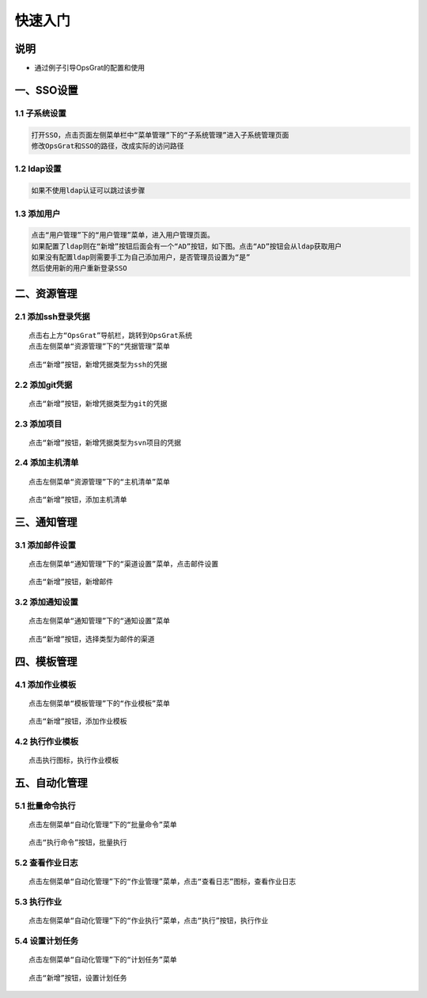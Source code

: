 
快速入门
=======================

说明
````````````
- 通过例子引导OpsGrat的配置和使用

一、SSO设置
````````````````````

**1.1 子系统设置**
--------------------

.. code-block:: vim
    
    打开SSO，点击页面左侧菜单栏中“菜单管理”下的“子系统管理”进入子系统管理页面
    修改OpsGrat和SSO的路径，改成实际的访问路径

**1.2 ldap设置**
--------------------

.. code-block:: vim

    如果不使用ldap认证可以跳过该步骤
    
.. image:: ../_static/img/using/settings_ldap.png

**1.3 添加用户**
--------------------

.. code-block:: vim

    点击“用户管理”下的“用户管理”菜单，进入用户管理页面。
    如果配置了ldap则在“新增”按钮后面会有一个“AD”按钮，如下图。点击“AD”按钮会从ldap获取用户
    如果没有配置ldap则需要手工为自己添加用户，是否管理员设置为“是”
    然后使用新的用户重新登录SSO

.. image:: ../_static/img/using/sso_user.png

二、资源管理
````````````````````

**2.1 添加ssh登录凭据**
-----------------------------

::

    点击右上方“OpsGrat”导航栏，跳转到OpsGrat系统
    点击左侧菜单“资源管理”下的“凭据管理”菜单

.. image:: ../_static/img/using/pingju.png

::

    点击“新增”按钮，新增凭据类型为ssh的凭据

.. image:: ../_static/img/using/pingju_ssh.png

**2.2 添加git凭据**
---------------------------

::

    点击“新增”按钮，新增凭据类型为git的凭据

.. image:: ../_static/img/using/git.png

**2.3 添加项目**
--------------------------

::

    点击“新增”按钮，新增凭据类型为svn项目的凭据

.. image:: ../_static/img/using/svn.png

**2.4 添加主机清单**
---------------------------

::

    点击左侧菜单“资源管理”下的“主机清单”菜单

.. image:: ../_static/img/using/inventory.png

::

    点击“新增”按钮，添加主机清单

.. image:: ../_static/img/using/inventory_add.png

三、通知管理
````````````````````

**3.1 添加邮件设置**
---------------------------

::

    点击左侧菜单“通知管理”下的“渠道设置”菜单，点击邮件设置

.. image:: ../_static/img/using/channel_email.png

::

    点击“新增”按钮，新增邮件

.. image:: ../_static/img/using/channel_email_add.png

**3.2 添加通知设置**
---------------------------

::

    点击左侧菜单“通知管理”下的“通知设置”菜单

.. image:: ../_static/img/using/notification.png

::

    点击“新增”按钮，选择类型为邮件的渠道

.. image:: ../_static/img/using/notification_add.png

四、模板管理
``````````````````````````

**4.1 添加作业模板**
-------------------------

::

    点击左侧菜单“模板管理”下的“作业模板”菜单

.. image:: ../_static/img/using/template.png

::

    点击“新增”按钮，添加作业模板

.. image:: ../_static/img/using/template_addupdate.png


**4.2 执行作业模板**
---------------------------

::

    点击执行图标，执行作业模板

.. image:: ../_static/img/using/template_hj2.jpg


五、自动化管理
````````````````````

**5.1 批量命令执行**
--------------------------

::

    点击左侧菜单“自动化管理”下的“批量命令”菜单

.. image:: ../_static/img/using/process.png

::

    点击“执行命令”按钮，批量执行

.. image:: ../_static/img/using/process_zx.png

**5.2 查看作业日志**
-------------------------

::

    点击左侧菜单“自动化管理”下的“作业管理”菜单，点击“查看日志”图标，查看作业日志

.. image:: ../_static/img/using/job.png

**5.3 执行作业**
------------------------

::

    点击左侧菜单“自动化管理”下的“作业执行”菜单，点击“执行”按钮，执行作业

.. image:: ../_static/img/using/execute.png

**5.4 设置计划任务**
--------------------------

::

    点击左侧菜单“自动化管理”下的“计划任务”菜单

.. image:: ../_static/img/using/schedule.png

::

    点击“新增”按钮，设置计划任务

.. image:: ../_static/img/using/schedule_add.png

    
